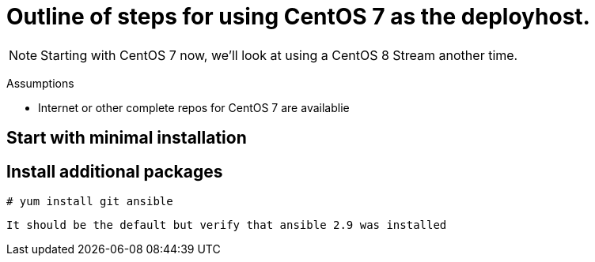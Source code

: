 
# Outline of steps for using CentOS 7 as the deployhost.

NOTE: Starting with CentOS 7 now, we'll look at using a CentOS 8 Stream another time.

Assumptions

  * Internet or other complete repos for CentOS 7 are availablie



## Start with minimal installation

## Install additional packages


  # yum install git ansible

  It should be the default but verify that ansible 2.9 was installed

